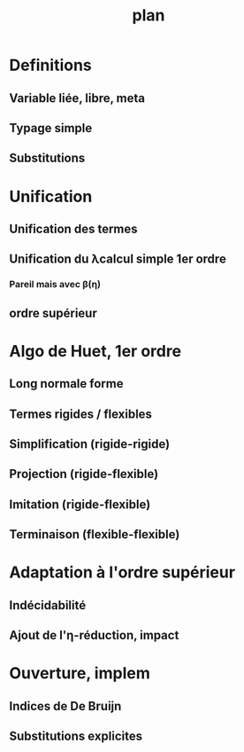 #+TITLE: plan

* Definitions
** Variable liée, libre, meta
** Typage simple
** Substitutions
* Unification
** Unification des termes
** Unification du λcalcul simple 1er ordre
*** Pareil mais avec β(η)
** ordre supérieur
* Algo de Huet, 1er ordre
** Long normale forme
** Termes rigides / flexibles
** Simplification (rigide-rigide)
** Projection (rigide-flexible)
** Imitation (rigide-flexible)
** Terminaison (flexible-flexible)
* Adaptation à l'ordre supérieur
** Indécidabilité
** Ajout de l'η-réduction, impact
* Ouverture, implem
** Indices de De Bruijn
** Substitutions explicites
